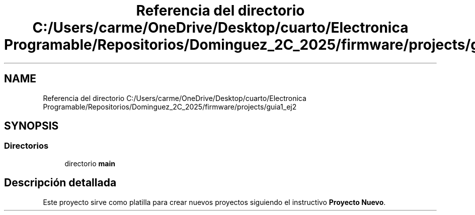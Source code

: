 .TH "Referencia del directorio C:/Users/carme/OneDrive/Desktop/cuarto/Electronica Programable/Repositorios/Dominguez_2C_2025/firmware/projects/guia1_ej2" 3 "guia1_ej2" \" -*- nroff -*-
.ad l
.nh
.SH NAME
Referencia del directorio C:/Users/carme/OneDrive/Desktop/cuarto/Electronica Programable/Repositorios/Dominguez_2C_2025/firmware/projects/guia1_ej2
.SH SYNOPSIS
.br
.PP
.SS "Directorios"

.in +1c
.ti -1c
.RI "directorio \fBmain\fP"
.br
.in -1c
.SH "Descripción detallada"
.PP 
Este proyecto sirve como platilla para crear nuevos proyectos siguiendo el instructivo \fBProyecto Nuevo\fP\&. 
